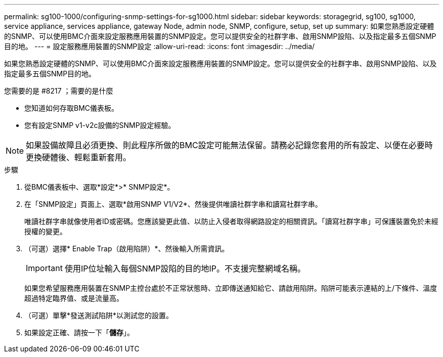 ---
permalink: sg100-1000/configuring-snmp-settings-for-sg1000.html 
sidebar: sidebar 
keywords: storagegrid, sg100, sg1000, service appliance, services appliance, gateway Node, admin node, SNMP, configure, setup, set up 
summary: 如果您熟悉設定硬體的SNMP、可以使用BMC介面來設定服務應用裝置的SNMP設定。您可以提供安全的社群字串、啟用SNMP設陷、以及指定最多五個SNMP目的地。 
---
= 設定服務應用裝置的SNMP設定
:allow-uri-read: 
:icons: font
:imagesdir: ../media/


[role="lead"]
如果您熟悉設定硬體的SNMP、可以使用BMC介面來設定服務應用裝置的SNMP設定。您可以提供安全的社群字串、啟用SNMP設陷、以及指定最多五個SNMP目的地。

.您需要的是 #8217 ；需要的是什麼
* 您知道如何存取BMC儀表板。
* 您有設定SNMP v1-v2c設備的SNMP設定經驗。



NOTE: 如果設備故障且必須更換、則此程序所做的BMC設定可能無法保留。請務必記錄您套用的所有設定、以便在必要時更換硬體後、輕鬆重新套用。

.步驟
. 從BMC儀表板中、選取*設定*>* SNMP設定*。
. 在「SNMP設定」頁面上、選取*啟用SNMP V1/V2*、然後提供唯讀社群字串和讀寫社群字串。
+
唯讀社群字串就像使用者ID或密碼。您應該變更此值、以防止入侵者取得網路設定的相關資訊。「讀寫社群字串」可保護裝置免於未經授權的變更。

. （可選）選擇* Enable Trap（啟用陷阱）*、然後輸入所需資訊。
+

IMPORTANT: 使用IP位址輸入每個SNMP設陷的目的地IP。不支援完整網域名稱。

+
如果您希望服務應用裝置在SNMP主控台處於不正常狀態時、立即傳送通知給它、請啟用陷阱。陷阱可能表示連結的上/下條件、溫度超過特定臨界值、或是流量高。

. （可選）單擊*發送測試陷阱*以測試您的設置。
. 如果設定正確、請按一下「*儲存*」。

